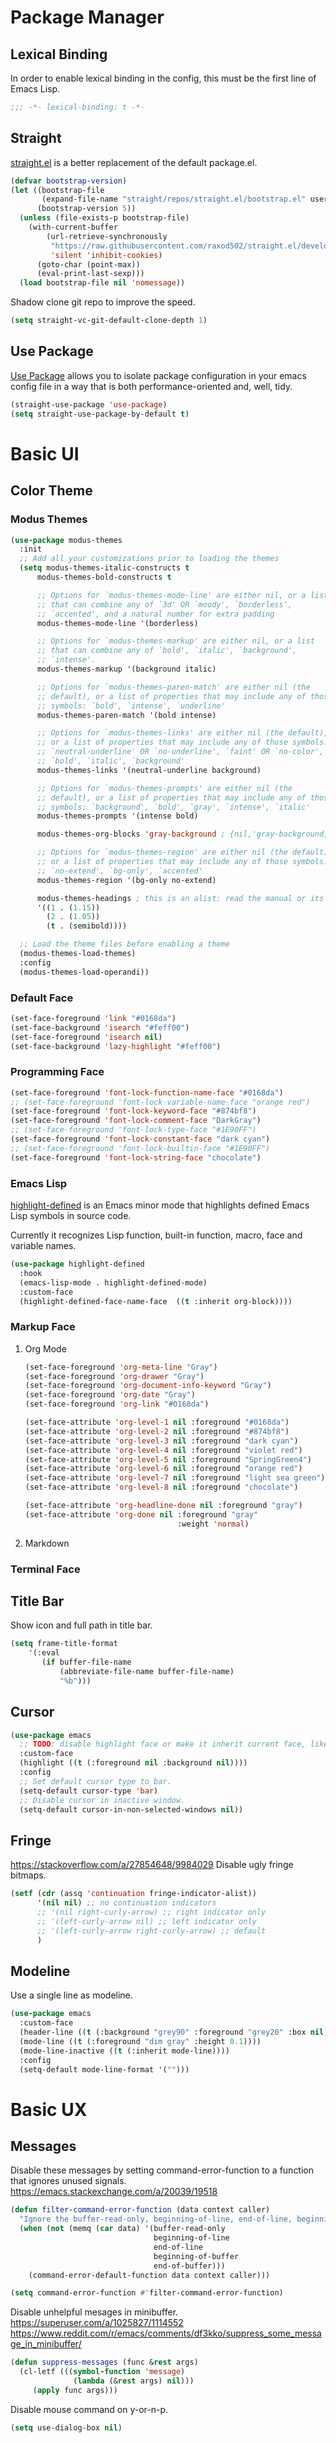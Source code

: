* Package Manager
** Lexical Binding
In order to enable lexical binding in the config, this must be the first line of Emacs Lisp.
#+begin_src emacs-lisp
;;; -*- lexical-binding: t -*-
#+end_src

** Straight
[[https://github.com/raxod502/straight.el][straight.el]] is a better replacement of the default package.el.
#+begin_src emacs-lisp
(defvar bootstrap-version)
(let ((bootstrap-file
       (expand-file-name "straight/repos/straight.el/bootstrap.el" user-emacs-directory))
      (bootstrap-version 5))
  (unless (file-exists-p bootstrap-file)
    (with-current-buffer
        (url-retrieve-synchronously
         "https://raw.githubusercontent.com/raxod502/straight.el/develop/install.el"
         'silent 'inhibit-cookies)
      (goto-char (point-max))
      (eval-print-last-sexp)))
  (load bootstrap-file nil 'nomessage))
#+end_src

Shadow clone git repo to improve the speed.
#+begin_src emacs-lisp
(setq straight-vc-git-default-clone-depth 1)
#+end_src

** Use Package
[[https://github.com/jwiegley/use-package][Use Package]] allows you to isolate package configuration in your emacs config file in a way that is both performance-oriented and, well, tidy.
#+begin_src emacs-lisp
(straight-use-package 'use-package)
(setq straight-use-package-by-default t)
#+end_src

* Basic UI
** Color Theme
*** Modus Themes
# TODO: merge customize color into modus-themes
#+begin_src emacs-lisp
(use-package modus-themes
  :init
  ;; Add all your customizations prior to loading the themes
  (setq modus-themes-italic-constructs t
      modus-themes-bold-constructs t

      ;; Options for `modus-themes-mode-line' are either nil, or a list
      ;; that can combine any of `3d' OR `moody', `borderless',
      ;; `accented', and a natural number for extra padding
      modus-themes-mode-line '(borderless)

      ;; Options for `modus-themes-markup' are either nil, or a list
      ;; that can combine any of `bold', `italic', `background',
      ;; `intense'.
      modus-themes-markup '(background italic)

      ;; Options for `modus-themes-paren-match' are either nil (the
      ;; default), or a list of properties that may include any of those
      ;; symbols: `bold', `intense', `underline'
      modus-themes-paren-match '(bold intense)

      ;; Options for `modus-themes-links' are either nil (the default),
      ;; or a list of properties that may include any of those symbols:
      ;; `neutral-underline' OR `no-underline', `faint' OR `no-color',
      ;; `bold', `italic', `background'
      modus-themes-links '(neutral-underline background)

      ;; Options for `modus-themes-prompts' are either nil (the
      ;; default), or a list of properties that may include any of those
      ;; symbols: `background', `bold', `gray', `intense', `italic'
      modus-themes-prompts '(intense bold)

      modus-themes-org-blocks 'gray-background ; {nil,'gray-background,'tinted-background}

      ;; Options for `modus-themes-region' are either nil (the default),
      ;; or a list of properties that may include any of those symbols:
      ;; `no-extend', `bg-only', `accented'
      modus-themes-region '(bg-only no-extend)

      modus-themes-headings ; this is an alist: read the manual or its doc string
      '((1 . (1.15))
        (2 . (1.05))
        (t . (semibold))))

  ;; Load the theme files before enabling a theme
  (modus-themes-load-themes)
  :config
  (modus-themes-load-operandi))
#+end_src

*** Default Face
#+begin_src emacs-lisp
(set-face-foreground 'link "#0168da")
(set-face-background 'isearch "#feff00")
(set-face-foreground 'isearch nil)
(set-face-background 'lazy-highlight "#feff00")
#+end_src

*** Programming Face
#+begin_src emacs-lisp
(set-face-foreground 'font-lock-function-name-face "#0168da")
;; (set-face-foreground 'font-lock-variable-name-face "orange red")
(set-face-foreground 'font-lock-keyword-face "#874bf8")
(set-face-foreground 'font-lock-comment-face "DarkGray")
;; (set-face-foreground 'font-lock-type-face "#1E90FF")
(set-face-foreground 'font-lock-constant-face "dark cyan")
;; (set-face-foreground 'font-lock-builtin-face "#1E90FF")
(set-face-foreground 'font-lock-string-face "chocolate")
#+end_src

*** Emacs Lisp
[[https://github.com/Fanael/highlight-defined][highlight-defined]] is an Emacs minor mode that highlights defined Emacs Lisp symbols in source code.

Currently it recognizes Lisp function, built-in function, macro, face and variable names.
#+begin_src emacs-lisp
(use-package highlight-defined
  :hook
  (emacs-lisp-mode . highlight-defined-mode)
  :custom-face
  (highlight-defined-face-name-face  ((t :inherit org-block))))
#+end_src

*** Markup Face
**** Org Mode
#+begin_src emacs-lisp
(set-face-foreground 'org-meta-line "Gray")
(set-face-foreground 'org-drawer "Gray")
(set-face-foreground 'org-document-info-keyword "Gray")
(set-face-foreground 'org-date "Gray")
(set-face-foreground 'org-link "#0168da")

(set-face-attribute 'org-level-1 nil :foreground "#0168da")
(set-face-attribute 'org-level-2 nil :foreground "#874bf8")
(set-face-attribute 'org-level-3 nil :foreground "dark cyan")
(set-face-attribute 'org-level-4 nil :foreground "violet red")
(set-face-attribute 'org-level-5 nil :foreground "SpringGreen4")
(set-face-attribute 'org-level-6 nil :foreground "orange red")
(set-face-attribute 'org-level-7 nil :foreground "light sea green")
(set-face-attribute 'org-level-8 nil :foreground "chocolate")

(set-face-attribute 'org-headline-done nil :foreground "gray")
(set-face-attribute 'org-done nil :foreground "gray"
                                  :weight 'normal)
#+end_src

**** Markdown
# TODO: markdown heading faces

*** Terminal Face
# TODO: fd directories color

** Title Bar
# PATCH: UI
Show icon and full path in title bar.
#+begin_src emacs-lisp
(setq frame-title-format
    '(:eval
       (if buffer-file-name
           (abbreviate-file-name buffer-file-name)
           "%b")))
#+end_src

** Cursor
# PATCH: UI
#+begin_src emacs-lisp
(use-package emacs
  ;; TODO: disable highlight face or make it inherit current face, like region
  :custom-face
  (highlight ((t (:foreground nil :background nil))))
  :config
  ;; Set default cursor type to bar.
  (setq-default cursor-type 'bar)
  ;; Disable cursor in inactive window.
  (setq-default cursor-in-non-selected-windows nil))
#+end_src

** Fringe
# PATCH: UI
https://stackoverflow.com/a/27854648/9984029
Disable ugly fringe bitmaps.
# TODO: Transparent fringe foreground and background.
#+begin_src emacs-lisp
(setf (cdr (assq 'continuation fringe-indicator-alist))
      '(nil nil) ;; no continuation indicators
      ;; '(nil right-curly-arrow) ;; right indicator only
      ;; '(left-curly-arrow nil) ;; left indicator only
      ;; '(left-curly-arrow right-curly-arrow) ;; default
      )
#+end_src

** Modeline
# PATCH: UI
Use a single line as modeline.
#+begin_src emacs-lisp
(use-package emacs
  :custom-face
  (header-line ((t (:background "grey90" :foreground "grey20" :box nil))))
  (mode-line ((t (:foreground "dim gray" :height 0.1))))
  (mode-line-inactive ((t (:inherit mode-line))))
  :config
  (setq-default mode-line-format '("")))
#+end_src

* Basic UX
** Messages
Disable these messages by setting command-error-function to a function that ignores unused signals.
https://emacs.stackexchange.com/a/20039/19518
#+begin_src emacs-lisp
(defun filter-command-error-function (data context caller)
  "Ignore the buffer-read-only, beginning-of-line, end-of-line, beginning-of-buffer, end-of-buffer signals; pass the rest to the default handler."
  (when (not (memq (car data) '(buffer-read-only
                                beginning-of-line
                                end-of-line
                                beginning-of-buffer
                                end-of-buffer)))
    (command-error-default-function data context caller)))

(setq command-error-function #'filter-command-error-function)
#+end_src

Disable unhelpful mesages in minibuffer.
https://superuser.com/a/1025827/1114552 https://www.reddit.com/r/emacs/comments/df3kko/suppress_some_message_in_minibuffer/
#+begin_src emacs-lisp
(defun suppress-messages (func &rest args)
  (cl-letf (((symbol-function 'message)
              (lambda (&rest args) nil)))
     (apply func args)))
#+end_src

Disable mouse command on y-or-n-p.
#+begin_src emacs-lisp
(setq use-dialog-box nil)
#+end_src

** File Manager
*** Dired
Hide all the information about files and folders except their names.
#+begin_src emacs-lisp
(use-package dired
  :straight (:type built-in)
  :hook
  (auto-revert-mode . dired-mode)
  :custom
  (dired-use-ls-dired nil)
  (dired-kill-when-opening-new-dired-buffer t)
  :config
  (add-hook 'dired-mode-hook (lambda () (dired-hide-details-mode))))
#+end_src

*** Dired Subtree
[[https://github.com/Fuco1/dired-hacks#dired-subtree][Dired Subtree]] can list subdirectories with ~Tab~.
#+begin_src emacs-lisp
(use-package dired-subtree
  :after dired
  :bind
  (:map  dired-mode-map
   ("<tab>"     . dired-subtree-toggle)
   ("<backtab>" . dired-subtree-cycle)))
#+end_src

*** All The Icon Dired
[[https://github.com/jtbm37/all-the-icons-dired][All the icon dired]] adds dired support to all-the-icons.
#+begin_src emacs-lisp
(use-package all-the-icons-dired
 :hook
 (dired-mode . all-the-icons-dired-mode))
#+end_src

** Which Key
[[https://github.com/justbur/emacs-which-key][which-key]] displays available keybindings in popup.
#+begin_src emacs-lisp
(use-package which-key
  :config
  (which-key-mode))
#+end_src

** Completion
*** Vertico
#+begin_src emacs-lisp
(use-package vertico
  :init
  (vertico-mode)
  ;; Persist history over Emacs restarts. Vertico sorts by history position.
  (savehist-mode))
#+end_src

*** Marginalia
[[https://github.com/minad/marginalia][Marginalia]] adds marginalia to the minibuffer completions.
#+begin_src emacs-lisp
(use-package marginalia
  :custom
  (marginalia-field-width 100)
  :init
  (marginalia-mode))
#+end_src

*** Orderless
[[https://github.com/oantolin/orderless][Orderless]] is a completion style that matches multiple regexps in any order.
#+begin_src emacs-lisp
;; Optionally use the `orderless' completion style.
(use-package orderless
  :init
  (setq completion-styles '(orderless basic)
        completion-category-defaults nil
        completion-category-overrides '((file (styles partial-completion)))))
#+end_src

** Search
*** Consult
[[https://github.com/minad/consult][consult]] allows you to quickly select an item from a list of candidates that you're searching for.
#+begin_src emacs-lisp
(use-package consult
  :bind
  ("s-f"   . consult-line)
  ("s-F"   . consult-ripgrep)
  ("s-b"   . consult-project-buffer)
  ("s-B"   . consult-buffer))
#+end_src

** Cursor
# PATCH: UX
Disable cursor blink.
#+begin_src emacs-lisp
(blink-cursor-mode 0)
#+end_src

* Window Management
** Session
[[https://github.com/iqbalansari/restart-emacs][restart-emacs]] offers a command ~restart-emacs~.
#+begin_src emacs-lisp
(use-package restart-emacs)
#+end_src

Associate [[https://github.com/willbchang/alfred-open-in-editor][alfred-open-in-editor]] to open folder in a new frame by ~emacsclient~.
#+begin_src emacs-lisp
(server-start)
#+end_src

** Window
No popup windows.
#+begin_src emacs-lisp
(setq pop-up-windows nil)
#+end_src

** Frame
*** Keybindings
| Keybindings         | Features                     |
|---------------------+------------------------------|
| ~Command + Q~         | Quit Emacs                   |
| ~Command + N~         | Create new frame             |
| ~Command + `~         | Change to other frame        |
| ~Shift + Command + W~ | Close current window         |
| ~Ctrl + Command + F~  | Set/Unset window full screen |

** Buffer
*** Keybindings
| Keybindings | Features              |
|-------------+-----------------------|
| ~Command + P~ | Find File in Project  |
| ~Command + W~ | Close Current Buffer  |
| ~Command + [~ | Go to previous Buffer |
| ~Command + ]~ | Go to next Buffer     |
| ~Command + T~ | Create New Buffer     |
| ~Command + S~ | Save Buffer           |
| ~Command + R~ | Revert Buffer         |
| ~Command + ,~ | Open Preferences      |

*** Behaviors
# PATCH: UX
# TODO: Set init and fallback buffer to untitle instead of *scratch*.
Save files automatically.
#+begin_src emacs-lisp
(auto-save-visited-mode 1)
#+end_src

Save file silently.
#+begin_src emacs-lisp
(setq save-silently t)
#+end_src

Ensure files end with newline.
#+begin_src emacs-lisp
(setq require-final-newline t)
#+end_src

Revert (update) buffers automatically when underlying files are changed externally.
#+begin_src emacs-lisp
(global-auto-revert-mode t)
#+end_src

Set initial buffer mode to org-mode.
#+begin_src emacs-lisp
(setq-default initial-major-mode 'org-mode)
#+end_src

Save cursor position for each file.
#+begin_src emacs-lisp
(save-place-mode t)
#+end_src

Disable the ring bell when scroll beyond the document.
#+begin_src emacs-lisp
(setq ring-bell-function 'ignore)
#+end_src

Disable automatic backup~ file.
#+begin_src emacs-lisp
(setq make-backup-files nil)
#+end_src

Delete trailing whitespace on save.
#+begin_src emacs-lisp
(add-hook 'write-file-hooks 'delete-trailing-whitespace nil t)
#+end_src

* Word Processing
# TODO: Lock file with password and TouchID, like Notes.app
# TODO: (Global) Replace with the context preview like swiper.
# FIX: line height English 中文 😊
** Basic Features
*** Displaying Text
**** Font
English font refer to early-init.el ~default-frame-alist~.
**** Keybindings

| Keybindings | Features            |
|-------------+---------------------|
| ~Command + +~ | Increase text scale |
| ~Command + =~ | Increase text scale |
| ~Command + -~ | Decrease text scale |
| ~Command + 0~ | Reset text scale    |

**** Behaviors
# PATCH: UX
Enable global line break.
#+begin_src emacs-lisp
(global-visual-line-mode 1)
#+end_src

Improve the readability by increasing line spacing.
#+begin_src emacs-lisp
(setq-default line-spacing 0.1)
#+end_src

Highlight urls and make them clickable.
#+begin_src emacs-lisp
(global-goto-address-mode 1)
#+end_src

Highlight paired brackets, includes (), [], {} and so on...
#+begin_src emacs-lisp
(use-package paren
  :config
  (show-paren-mode 1))
#+end_src

*** Moving Cursor
**** Keybindings
Make ~Command/Option + ArrowKey~ behaves like MacOS app.

| Keybindings   | Features                          |
|---------------+-----------------------------------|
| ~Command + ↑~ | Move to the top of the file       |
| ~Command + ↓~ | Move to the bottom of the file    |
| ~Command + ←~ | Move to the beginning of the line |
| ~Command + →~ | Move to the end of the line       |

*** Searching Text
# TODO: Disable persistant highlight
**** Keybindings
| Keybindings         | Features                      |
|---------------------+-------------------------------|
| ~Command + F~         | Search text in Buffer         |
| ~Shift + Command + F~ | Search text in current folder |

*** Selecting Text
**** Keybindings
| Keybindings                    | Features                               |       |
|--------------------------------+----------------------------------------+-------|
| ~Command + A~                    | Select all the content in current file |       |
| ~Shift + ↑~         | Select one line up                     | MacOS |
| ~Shift + ↓~         | Select one line down                   | MacOS |
| ~Shift + ←~         | Select one character left              | MacOS |
| ~Shift + →~         | Select one character right             | MacOS |
| ~Shift + Option + ←~ | Select one word left                   | MacOS |
| ~Shift + Option + →~ | Select one word right                  | MacOS |
| ~Shift + Command + ↑~ | Select to ttop of the file             | MacOS |
| ~Shift + Command + ↓~ | Select to bottom of the file           | MacOS |
| ~Shift + Command + ←~ | Select to t`he beginning of the line   | MacOS |
| ~Shift + Command + →~ | Select to the end of the line          | MacOS |

**** Behaviors
Highlight selection with system accent color.
#+begin_src emacs-lisp
(set-face-attribute 'region nil :background "#fccae2")
#+end_src

*** Editing Text
**** Keybindings
| Keybindings                 | Features                                         |
|-----------------------------+--------------------------------------------------|
| ~Command + C~                 | Copy text                                        |
| ~Command + X~                 | Cut text                                         |
| ~Command + V~                 | Paste text                                       |
| ~Command + Return~            | Force newline                                    |
| ~Command + Backspace~         | Delete current line from cursor to the beginning |
| ~Command + Shift + Backspace~ | Delete whole line entirely                       |
| ~Command + /~                 | Comment/Uncomment line(s)                        |

**** Behaviors
# PATCH: UX
Auto pair brackets, quotes etc.
#+begin_src emacs-lisp
(electric-pair-mode 1)
#+end_src

Do not indent on newlines.
#+begin_src emacs-lisp
(electric-indent-mode -1)
#+end_src

Overwrite selection on pasting.
#+begin_src emacs-lisp
(delete-selection-mode 1)
#+end_src

Indent with 2 space.
#+begin_src emacs-lisp
(setq-default indent-tabs-mode nil)
(setq-default tab-width 2)
(setq indent-line-function 'insert-tab)
#+end_src

**** Undo
Increase undo limit.
#+begin_src emacs-lisp
;; default is 160000
(setq undo-limit 800000)
;; default is 240000
(setq undo-strong-limit 12000000)
;; default is 24000000
(setq undo-outer-limit 120000000)
#+end_src
** Vim Emulator
[[https://github.com/emacs-evil/evil][Evil]] is an extensible vi layer for Emacs. It emulates the main features of Vim, and provides facilities for writing custom extensions.
*** Evil
#+begin_src emacs-lisp
(use-package evil
  :bind
  ;; FIX: Visual line mode cannot move cursor when things like this:
  ;; Move the cursor into (a and try j or k, up or down arrow.
;; (advice-add 'package-install :before 'my-package-install-refresh-contents)
  (:map evil-normal-state-map
        ("j"   . evil-next-visual-line)
        ("k"   . evil-previous-visual-line)
   :map evil-insert-state-map
        ("C-v" . evil-visual-block)
   :map evil-motion-state-map
        ("RET" . nil))
  :init
  (setq evil-want-keybinding nil)
  (setq evil-want-C-i-jump nil)
  ;; Set Evil cursor color and styles in different situations.
  (setq evil-emacs-state-cursor 'bar)
  (setq evil-normal-state-cursor '(box "deep pink"))
  (setq evil-insert-state-cursor '(bar "deep pink"))
  (setq evil-visual-state-cursor '(hollow "deep pink"))
  (setq evil-operator-state-cursor '(evil-half-cursor "deep pink"))
  (setq evil-replace-state-cursor '(hbar "deep pink"))
  :config
  (evil-mode 1)
  ;; https://stackoverflow.com/a/10166400/9984029
  ;; Make ESC cancel selection in insert mode.
  (defun evil-escape-cancel-selection-first ()
    "In evil insert state, make ESC to cancel selection first, then press ESC to go to normal state."
    (interactive)
    (if (and delete-selection-mode transient-mark-mode mark-active)
        (setq deactivate-mark  t)
      (evil-normal-state)))
  (define-key evil-insert-state-map [escape] 'evil-escape-cancel-selection-first)
    ;; Consist keybinding for text movements.
  (define-key evil-normal-state-map "\C-e" 'end-of-line)
  (define-key evil-insert-state-map "\C-e" 'end-of-line)
  (define-key evil-visual-state-map "\C-e" 'end-of-line)
  (define-key evil-motion-state-map "\C-e" 'end-of-line)
  (define-key evil-normal-state-map "\C-f" 'forward-char)
  (define-key evil-insert-state-map "\C-f" 'forward-char)
  (define-key evil-insert-state-map "\C-f" 'forward-char)
  (define-key evil-normal-state-map "\C-b" 'backward-char)
  (define-key evil-insert-state-map "\C-b" 'backward-char)
  (define-key evil-visual-state-map "\C-b" 'backward-char)
  (define-key evil-normal-state-map "\C-d" 'delete-char)
  (define-key evil-insert-state-map "\C-d" 'delete-char)
  (define-key evil-visual-state-map "\C-d" 'delete-char)
  (define-key evil-normal-state-map "\C-n" 'next-line)
  (define-key evil-insert-state-map "\C-n" 'next-line)
  (define-key evil-visual-state-map "\C-n" 'next-line)
  (define-key evil-normal-state-map "\C-p" 'previous-line)
  (define-key evil-insert-state-map "\C-p" 'previous-line)
  (define-key evil-visual-state-map "\C-p" 'previous-line)
  :custom
  ;; Do not echo the state in minibuffer.
  (evil-echo-state nil)
  ;; Use native keybindings on insert state.
  (evil-disable-insert-state-bindings t)
  ;; Records changes to separate undo instead of a big one in insert state.
  (evil-want-fine-undo t))
#+end_src

*** Evil Collection
# FIX: which-key diff-hl cannot use evil
[[https://github.com/emacs-evil/evil-collection][evil-collection]] provides evil-friendly bindings for many modes.
#+begin_src emacs-lisp
(use-package evil-collection
  :after evil
  :config
  (setq evil-collection-mode-list '(dired magit which-key diff-hl))
  (evil-collection-init))
#+end_src

*** Evil Surround
[[https://github.com/emacs-evil/evil-surround][evil-surround]] makes surround text with paired symbols easily.
#+begin_src emacs-lisp
(use-package evil-surround
  :after evil
  :config
  (global-evil-surround-mode 1)
  ;; Use non-spaced pairs when surrounding with an opening brace.
  ;; Insert zero width space for org inline markup.
  ;; FIX: have to run Command + . again.
  (evil-add-to-alist 'evil-surround-pairs-alist
                      ?\( '("(" . ")")
                      ?\[ '("[" . "]")
                      ?\{ '("{" . "}")
                      ?\* '("\x200B*" . "*\x200B")
                      ?\+ '("\x200B+" . "+\x200B")
                      ?\/ '("\x200B/" . "/\x200B")
                      ?\~ '("\x200B~" . "~\x200B")
                      ?\= '("\x200B=" . "=\x200B")
                      ?\$ '("\x200B$" . "$\x200B")
                      ?\_ '("\x200B_" . "_\x200B")))
#+end_src

*** Evil Snip
# TODO: first match background to orange
[[https://github.com/hlissner/evil-snipe][Evil Snip]] enables incremental highlighting, repeat searches with ​~f~​, ~F~, ~t~ and ~T~.
#+begin_src emacs-lisp
(use-package evil-snipe
  :custom-face
  (evil-snipe-matches-face ((t (:inherit region :background "#feff00"))))
  :config
  (evil-snipe-override-mode t))
#+end_src

*** Evil Goggles
# TODO: use same color as diff hl
[[https://github.com/edkolev/evil-goggles][Evil Goggles]] displays visual hint on evil edit operations.
#+begin_src emacs-lisp
(use-package evil-goggles
  :config
  (evil-goggles-mode)

  ;; optionally use diff-mode's faces; as a result, deleted text
  ;; optionally use diff-mode's faces; as a result, deleted text
  ;; will be highlighed with `diff-removed` face which is typically
  ;; some red color (as defined by the color theme)
  ;; other faces such as `diff-added` will be used for other actions
  (evil-goggles-use-diff-faces))
#+end_src

*** Evil Nerd Commenter
[[https://github.com/redguardtoo/evil-nerd-commenter][evil-nerd-commenter]] (un)comments lines efficiently.
#+begin_src emacs-lisp
(use-package evil-nerd-commenter
  :bind
   (("s-/" . evilnc-comment-or-uncomment-lines)))
#+end_src

*** Avy
[[https://github.com/abo-abo/avy][Avy]] is for jumping to visible text using a char-based decision tree.
# TODO: Change avy leading face color
#+begin_src emacs-lisp
(use-package avy
  :bind
  (("s-l" . avy-goto-line)
   :map evil-normal-state-map
        ("gt" . avy-goto-char)
        ("gf" . avy-goto-char)
        ("gs" . avy-goto-char-2)
        ("gl" . avy-goto-line)))
#+end_src

** Undo
*** Undo Fu
[[https://gitlab.com/ideasman42/emacs-undo-fu][Undo Fu]] is a simple, stable linear undo with redo.
#+begin_src emacs-lisp
(use-package undo-fu
  :bind
  (("s-z" . undo-fu-only-undo)
   ("s-Z" . undo-fu-only-redo)
   :map evil-normal-state-map
    ("u"   . undo-fu-only-undo)
    ("C-r" . undo-fu-only-redo))
  :custom
  (undo-fu-allow-undo-in-region t))
#+end_src

*** Undo fu Session
[[https://gitlab.com/ideasman42/emacs-undo-fu-session][Undo fu session]] writes undo/redo information upon file save which is restored where possible when the file is loaded again.
#+begin_src emacs-lisp
(use-package undo-fu-session
  :config
  (setq undo-fu-session-incompatible-files '("/COMMIT_EDITMSG\\'" "/git-rebase-todo\\'"))
  (global-undo-fu-session-mode))
#+end_src

*** Undo Highlight
[[https://github.com/casouri/undo-hl][undo hl]] highlights undo operations, like evil-goggles.
# FIX: became default face after redo.
#+begin_src emacs-lisp
(use-package undo-hl
  :straight (undo-hl :type git :host github :repo "casouri/undo-hl")
  :hook
  (text-mode . undo-hl-mode))
#+end_src

*** Visual Undo
[[https://github.com/casouri/vundo][vundo]] displays the undo history as a tree and lets you move in the tree to go back to previous buffer states.
#+begin_src emacs-lisp
(use-package vundo
  :straight (vundo :type git :host github :repo "casouri/vundo"))
#+end_src

** Rainbow Delimiters
[[https://github.com/Fanael/rainbow-delimiters][rainbow-delimiters]] is a "rainbow parentheses"-like mode which highlights delimiters such as parentheses, brackets or braces according to their depth.
#+begin_src emacs-lisp
(use-package rainbow-delimiters
  :hook
  ((prog-mode . rainbow-delimiters-mode)
   (latex-mode . rainbow-delimiters-mode))
  :config
  (set-face-attribute 'rainbow-delimiters-unmatched-face nil
                      :foreground 'unspecified
                      :inherit 'error
                      :strike-through t))
#+end_src

** Super Save
# TODO: setup backup in one folder https://www.emacswiki.org/emacs/BackupDirectory
[[https://github.com/bbatsov/super-save][Super Save]] auto-saves your buffers, when certain events happen.
#+begin_src emacs-lisp
(use-package super-save
  :config
  (super-save-mode 1))
#+end_src

** Sudo Edit
[[https://github.com/nflath/sudo-edit][Sudo Edit]] can edit read only file.
#+begin_src emacs-lisp
(use-package sudo-edit)
#+end_src

** Large File
[[https://github.com/m00natic/vlfi/][vlf]] can make you view large files in Emacs.
#+begin_src emacs-lisp
(use-package vlf
  :custom
  (vlf-application 'dont-ask))
#+end_src

** Multiple Cursors
# FIX: a better UX multiple cursors
- https://github.com/victorhge/iedit
- https://github.com/hlissner/evil-multiedit
- https://github.com/gabesoft/evil-mc
- https://github.com/syl20bnr/evil-iedit-state
- https://github.com/magnars/multiple-cursors.el
#+begin_src emacs-lisp
(use-package multiple-cursors
  :bind
   (("s-d" . mc/mark-next-like-this)
    ("s-D" . mc/mark-all-like-this)
    :map mc/keymap
     ("<return>" .  newline)))
#+end_src

** Yasnippet
https://github.com/joaotavora/yasnippet
* Markup Languages
** Org Mode
*** Config
# FIX: Make not*Bold*AtAll work!
#      https://stackoverflow.com/a/24540651/9984029
#      https://emacs-china.org/t/orgmode/9740
# FIX: new line with unexpected 2 space indent.
# TODO: Do not truncate org table
#       https://github.com/misohena/phscroll
# TODO: Draw a line with -----
# TODO: dynamic headline bullets https://github.com/legalnonsense/org-visual-outline
[[https://orgmode.org/][Org]] is a highly flexible structured plain text file format.
#+begin_src emacs-lisp
(use-package org
  :straight (:type built-in)
  :hook
  ;; Enable headline and subcontent in the indented view.
  (org-mode . org-indent-mode)
  :bind
  (:map org-mode-map
        ("<M-S-left>"  . nil)
        ("<M-S-right>" . nil)
        ("<M-left>"    . left-word)
        ("<M-right>"   . right-word)
        ("<C-S-right>" . org-shiftmetaright)
        ("<C-S-left>"  . org-shiftmetaleft)
        ("<C-right>"   . org-metaright)
        ("<C-left>"    . org-metaleft))
  :init
  ;; FIX: not working sometimes.
  ;; Enable shift selection in insert and visual mode.
  (add-hook 'evil-insert-state-entry-hook
            (lambda()
              (setq org-support-shift-select 'always)))
  (add-hook 'evil-normal-state-entry-hook
            (lambda()
              (setq org-support-shift-select nil)))
  (add-hook 'evil-visual-state-entry-hook
            (lambda()
              (setq org-support-shift-select 'always)))

  :custom
  ;; Fold all contents on opening a org file.
  (org-startup-folded t)
  ;; Disable reindent on every time editing code block.
  (org-src-preserve-indentation nil)
  (org-edit-src-content-indentation 0)
  ;; Use return to open link.
  (org-return-follows-link t)
  ;; Always display images.
  (org-startup-with-inline-images t)
  ;; Do not display image actual width, set to 500px by default.
  (org-image-actual-width 500)
  ;; Always download and display remote images.
  (org-display-remote-inline-image 'download)
  ;; Turncate lines
  (org-startup-truncated nil)
  ;; Export org to pdf through latex, support Chinese.
  (org-latex-pdf-process '("xelatex -interaction nonstopmode %f" "xelatex -interaction nonstopmode %f"))
  :config
  ;; Add REVIEW to org todo keywords.
  (setq org-todo-keywords '((sequence "TODO" "REVIEW" "DONE")))
  ;; Make verbatim with highlight text background.
  (add-to-list 'org-emphasis-alist
             '("=" (:background "#fef7ca")))
  ;; Make deletion(obsolote) text foreground with dark gray.
  (add-to-list 'org-emphasis-alist
             '("+" (:foreground "dark gray"
                    :strike-through t)))
  ;; Make code style around with box.
  (add-to-list 'org-emphasis-alist
             '("~" (:box (:line-width 1
                          :color "grey75"
                          :style released-button)))))
#+end_src

*** Org Appear
[[https://github.com/awth13/org-appear][Org Appear]] toggles visibility of hidden Org mode element parts upon entering and leaving an element.
# FIX: not working in latex frament
#+begin_src emacs-lisp
(use-package org-appear
  :hook
  (org-mode . org-appear-mode)
  :config
  ;; Instant toggle raw format on insert mode
  ;; FIX: not working well
  (setq org-appear-trigger 'manual)
  (add-hook 'evil-insert-state-entry-hook #'org-appear-manual-start nil t)
  (add-hook 'evil-insert-state-exit-hook #'org-appear-manual-stop nil t)
  ;; Hide emphasis makers.
  (setq org-hide-emphasis-markers t)
  ;; Prettify things like \pi, sub/super script.
  (setq org-pretty-entities t)
  ;; Hide keywords like #+TITLE:
  (setq org-hidden-keywords '(title email date author))
  :custom
  (org-appear-delay 0)
  (org-appear-autolinks t)
  (org-appear-autoentities t)
  (org-appear-autokeywords t)
  (org-appear-autosubmarkers t))
#+end_src

*** Xenops
  $r_{xx} =  \frac{\Sigma(X - \bar{X})(Y - \bar{Y})}{NS_{x}S_{y}}$

# FIX: inline CJK
[[https://github.com/dandavison/xenops][xenops]] is an editing environment for LaTeX mathematical documents with async rendering.
#   (kill-buffer "*Xenops-Doctor*")
#+begin_src emacs-lisp
(use-package xenops
  ;; :hook
  ;; (org-mode . xenops-mode)
  :bind
  (:map xenops-mode-map
   ;; FIX: xenops overrides the default paste behavior with xenops-handle-paste through xenops-util-define-key-with-fallback in xenops-define-key which breaks the delete-selection-mode
   ("s-v" . yank))
  :config
  ;; Suppress xenops startup messages.
  (advice-add 'xenops-mode :around #'suppress-messages)
  (setq xenops-math-image-scale-factor 1.8))
#+end_src

*** Org Surround Markup
Surround selection with org mode markup.
https://github.com/alphapapa/unpackaged.el#surround-region-with-emphasis-or-syntax-characters
# TODO: https://emacs-china.org/t/org-mode/597/51
#   1. org heading ending with x200b
#   2. make x200b invisible
#   3. auto delete x200b with backspace
#   4. combine link code with surround markup
#   5. https://github.com/zk-phi/electric-spacing
#+begin_src emacs-lisp
;;;###autoload
(defmacro org-surround-markup (&rest keys)
  "Define and bind interactive commands for each of KEYS that surround the region or insert text.
Commands are bound in `org-mode-map' to each of KEYS.  If the
region is active, commands surround it with the key character,
otherwise call `org-self-insert-command'."
  `(progn
     ,@(cl-loop for key in keys
                for name = (intern (concat "unpackaged/org-maybe-surround-" key))
                for docstring = (format "If region is active, surround it with \"%s\", otherwise call `org-self-insert-command'." key)
                collect `(defun ,name ()
                           ,docstring
                           (interactive)
                           (if (region-active-p)
                               (let ((beg (region-beginning))
                                     (end (region-end)))
                                 (save-excursion
                                   (goto-char end)
                                   (insert ,key)
                                   (insert-char #x200b) ;; Insert zero width space to make inline markup work.
                                   (goto-char beg)
                                   (insert-char #x200b)
                                   (insert ,key)))
                             (call-interactively #'org-self-insert-command)))
                collect `(define-key org-mode-map (kbd ,key) #',name))))

(org-surround-markup "~" "=" "*" "/" "_" "+" "$")
#+end_src

*** Org Mouse
Support mouse click.
#+begin_src emacs-lisp
(use-package org-mouse
  :straight (:type built-in))
#+end_src

*** Org Modern

#+begin_src emacs-lisp
(use-package org-modern
  :hook
  (org-mode . org-modern-mode)
  :custom
  (org-modern-star ["›"] )
  ;; For org-indent-mode works normally.
  (org-modern-hide-stars nil)
  ;; Use valign instead
  (org-modern-table nil))
#+end_src

** Markdown Mode
[[https://github.com/jrblevin/markdown-mode][Markdown]] allows you to write using an easy-to-read, easy-to-write plain text format.
#+begin_src emacs-lisp
(use-package markdown-mode
  :commands (markdown-mode gfm-mode)
  :mode (("README\\.md\\'" . gfm-mode)
         ("\\.md\\'" . markdown-mode)
         ("\\.markdown\\'" . markdown-mode))
  :init (setq markdown-command "multimarkdown"))
#+end_src

* Script Languages
** Apple Script
https://github.com/emacsorphanage/applescript-mode
#+begin_src emacs-lisp
(use-package applescript-mode)
#+end_src

* Data Format
** YAML
[[https://yaml.org/][YAML]] is a human friendly data serialization language for all programming languages.
#+begin_src emacs-lisp
(use-package yaml-mode
  :mode
  (("\\.yaml\\'" . yaml-mode)
   ("\\.yml\\'" . yaml-mode)))
#+end_src

** JSON
# TODO: JSON Formatter
[[https://json.org][JSON]] (JavaScript Object Notation) is a lightweight data-interchange format.
#+begin_src emacs-lisp
(use-package json-mode
  :defer t)
#+end_src

* Version Control
** Magit
# TODO: auto save file(s) when calling magit
# TODO: cancel selection with ESC.
# TODO: one buffer split window on commit message
[[https://github.com/magit/magit][Magit]] is an interface for [[https://git-scm.com/][Git]] inside Emacs.
#+begin_src emacs-lisp
(use-package magit
  :bind
  (("s-k" . magit)
   :map transient-base-map
   ("<escape>" . transient-quit-one))
  :custom
  (magit-diff-refine-hunk t)
  (magit-save-repository-buffers 'dontask)
  ;; Disable ulgy bitmap in fringe in magit mode.
  (magit-section-visibility-indicator nil)
  :config
  ;; https://manuel-uberti.github.io/emacs/2018/02/17/magit-bury-buffer/
  (evil-define-key 'normal magit-status-mode-map (kbd "q") 'magit-kill-buffers)

  (defun magit-kill-buffers ()
    "Restore window configuration and kill all Magit buffers."
    (interactive)
    (let ((buffers (magit-mode-get-buffers)))
      (magit-restore-window-configuration)
      (mapc #'kill-buffer buffers))))
#+end_src

** Git Modes
[[https://github.com/magit/git-modes/][git-modes]] is Emacs major modes for Git configuration files.
#+begin_src emacs-lisp
(use-package git-modes
  :defer t)
#+end_src

** Diff HL
[[https://github.com/dgutov/diff-hl][diff-hl]] highlights uncommitted changes in the left fringe.
#+begin_src emacs-lisp
(use-package diff-hl
  :init
  (add-hook 'magit-pre-refresh-hook 'diff-hl-magit-pre-refresh)
  (add-hook 'magit-post-refresh-hook 'diff-hl-magit-post-refresh)
  :config
  (global-diff-hl-mode)
  ;; Highlight changes on editing.
  (diff-hl-flydiff-mode)
  ;; Makes fringe and margin react to mouse clicks to show the curresponding hunk.
  ;; FIX: not working by default
  ;; (diff-hl-show-hunk-mouse-mode)
  :custom
  (diff-hl-draw-borders nil)
  :custom-face
  (diff-hl-change ((t (:background "#8fe9e3"))))
  (diff-hl-insert ((t (:background "#80f1a4"))))
  (diff-hl-delete ((t (:background "#f5cce1")))))
#+end_src

* Terminal Emulator
** Exec Path From Shell
# FIX: git XDG path not working.
# FIX: https://emacs-china.org/t/exec-path-from-shell/2515/9
[[https://github.com/purcell/exec-path-from-shell][exec-path-from-shell]] ensures environment variables inside Emacs look the same as in the user's shell.
#+begin_src emacs-lisp
(use-package exec-path-from-shell
  :custom
  ;; No warnings, please! I don't care!
  (exec-path-from-shell-warn-duration-millis 99999)
  :config
  (exec-path-from-shell-initialize))
#+end_src

** Vterm
# FIX: Word wrap eats one char in the end
[[https://github.com/akermu/emacs-libvterm][Vterm]] is fully capable, fast, and it can seamlessly handle large outputs.
#+begin_src emacs-lisp
(use-package vterm
  :bind
  (:map vterm-mode-map
   ("s-k"           . vterm-clear)
   ("<s-left>"      . vterm-send-C-a)
   ("<s-right>"     . vterm-send-C-e)
   ("<s-backspace>" . vterm-send-C-u)
   ("C-c"           . vterm-send-C-c))
  :custom
  (vterm-always-compile-module t)
  :config
  ;; Disable evil mode for vterm.
  (evil-set-initial-state 'vterm-mode 'emacs)
  ;; FIX: Close vterm buffer without confriming.
  (setq kill-buffer-query-functions nil))
#+end_src

** Vterm Toggle
[[https://github.com/jixiuf/vterm-toggle][vterm-toggle]] toggles between the vterm buffer and whatever buffer you are editing.
#+begin_src emacs-lisp
(use-package vterm-toggle
  :bind
  (("C-`"        . vterm-toggle)
   :map vterm-mode-map
   ("<C-return>" . vterm-toggle-insert-cd))
  :config
  (add-to-list 'display-buffer-alist
               '((lambda(bufname _) (with-current-buffer bufname
                                      (or (equal major-mode 'vterm-mode)
                                          (equal bufname vterm-buffer-name))))
                 (display-buffer-reuse-window display-buffer-in-side-window)
                 (side . bottom)
                 (dedicated . t)
                 (reusable-frames . visible)
                 (window-height . 0.3))))
#+end_src

* Chinese Optimization
# TODO: Slipt word https://github.com/cireu/jieba.el or use https://developer.apple.com/documentation/corefoundation/cfstringtokenizer-rf8
** Font
# PATCH: Font
Use macOS's default Chinese font for Chinese characters in Emacs.
According to:  https://support.apple.com/en-us/guide/pages/tanfbd4156e/mac
#+begin_src emacs-lisp
(dolist (charset '(kana han symbol cjk-misc bopomofo))
  (set-fontset-font (frame-parameter nil 'font)
                    charset (font-spec :family "PingFang SC")))

(set-fontset-font t 'emoji '("Apple Color Emoji" . "iso10646-1") nil 'prepend)
#+end_src

** Display
Break lines normally for Chinese characters in visual line mode.
#+begin_src emacs-lisp
(setq word-wrap-by-category t)
#+end_src

[[https://github.com/casouri/valign][valign]] can properly align tables containing variable-pitch font, CJK characters and images.
#+begin_src emacs-lisp
(use-package valign
  :defer t
  :hook
  ;; FIX: Performance is lack, cause slow movement.
  ((markdown-mode org-mode) . valign-mode)
  :config
  (setq valign-fancy-bar 1))
#+end_src

** Search
[[https://github.com/cute-jumper/pinyinlib.el][Pinyinlib]] is a elisp library for converting first letter of Pinyin to Simplified/Traditional Chinese characters.
#+begin_src emacs-lisp
(use-package pinyinlib
  :config
  ;; https://emacs-china.org/t/vertico/17913/3
  (defun completion--regex-pinyin (str)
    (orderless-regexp (pinyinlib-build-regexp-string str)))
  (add-to-list 'orderless-matching-styles 'completion--regex-pinyin))
#+end_src

[[https://github.com/laishulu/evil-pinyin][evil-pinyin]]: Search Chinese characters with the first letter of Pinyin.
#+begin_src emacs-lisp
(use-package evil-pinyin
  :config
  (evil-select-search-module 'evil-search-module 'evil-search)
  (global-evil-pinyin-mode))
#+end_src

[[https://github.com/cute-jumper/ace-pinyin][ace-pinyin]] make you jump to Chinese character by pinyin with avy.
#+begin_src emacs-lisp
(use-package ace-pinyin
  :config
  (ace-pinyin-global-mode t))
#+end_src

** Input Method
[[https://github.com/laishulu/emacs-smart-input-source][sis]] can auto switch to English input method and save the previous input method when entering Evil normal mode, restore the saved input method when switching back to Evil insert mode.
# FIX: Check evil state and set input method when refousing Emacs.
# FIX: sis-context-mode cannot detect org mode heading correctly.
#+begin_src emacs-lisp
(use-package sis
  :config
  (sis-ism-lazyman-config
   "com.apple.keylayout.US"
   "com.apple.inputmethod.SCIM.ITABC")
  (sis-global-respect-mode t)
  (sis-global-context-mode t)
  ;; Improve typing fluency experience.
  (set-language-environment "UTF-8"))
#+end_src

** Keybindings
Make keybindings work under Chinese input method.

| Keybindings | Chinese Keybindings | Features              |
|-------------+---------------------+-----------------------|
| ~Command + [~ | ~Command + 】~        | Go to previous Buffer |
| ~Command + ]~ | ~Command + 【~        | Go to next Buffer     |
| ~Command + ,~ | ~Command + ，~        | Open config file      |
| ~Command + ,~ | ~Command + 。~        | Reload init file      |
| ~Control + ·~ | ~Control + `~         | Toggle vterm          |
# FIX: M-· is not recognized
